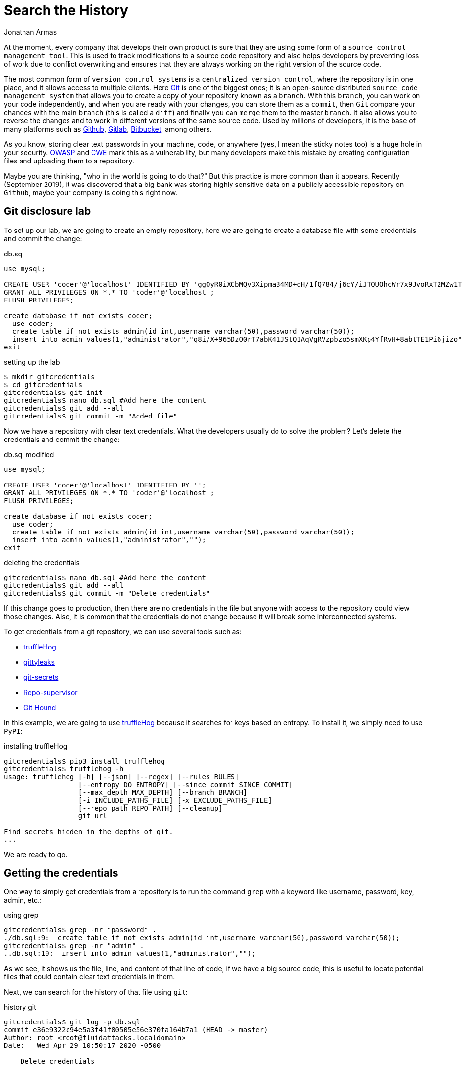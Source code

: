 :slug: searching-history/
:date: 2020-04-29
:category: attacks
:subtitle: Searching for credentials in a repository
:tags: security, git, vulnerability, credential
:image: cover.png
:alt: Photo by Mick Haupt on Unsplash
:description: As everyone knows in our context, production credentials should be protected. In this post, we explain how to extract old credentials and how to protect them.
:keywords: Git, Security, Vulnerability, Hacking, Repository, Credentials, Ethical Hacking, Pentesting
:author: Jonathan Armas
:writer: johna
:name: Jonathan Armas
:about1: Systems Engineer, OSCP - Security+
:about2: "Be formless, shapeless like water" Bruce Lee
:source: https://unsplash.com/photos/eQ2Z9ay9Wws

= Search the History

At the moment, every company that develops their own product
is sure that they are using
some form of a `source control management tool`.
This is used to track modifications to a source code repository
and also helps developers by preventing loss of work
due to conflict overwriting
and ensures that they are always working
on the right version of the source code.

The most common form of `version control systems`
is a `centralized version control`,
where the repository is in one place,
and it allows access to multiple clients.
Here link:https://git-scm.com/[Git] is one of the biggest ones;
it is an open-source distributed `source code management system`
that allows you to create a copy of your repository known as a `branch`.
With this `branch`, you can work on your code independently,
and when you are ready with your changes,
you can store them as a `commit`,
then `Git` compare your changes with the main `branch`
(this is called a `diff`)
and finally you can `merge` them to the master `branch`.
It also allows you to reverse the changes
and to work in different versions
of the same source code.
Used by millions of developers,
it is the base of many platforms
such as link:https://github.com/[Github], link:https://gitlab.com/[Gitlab],
link:https://bitbucket.org/[Bitbucket], among others.

As you know, storing clear text passwords
in your machine, code, or anywhere
(yes, I mean the sticky notes too)
is a huge hole in your security.
link:https://owasp.org/www-community/vulnerabilities/Password_Plaintext_Storage[OWASP] and link:https://cwe.mitre.org/data/definitions/256.html[CWE] mark
this as a vulnerability,
but many developers make this mistake
by creating configuration files and uploading them to a repository.

Maybe you are thinking,
"who in the world is going to do that?"
But this practice is more common than it appears.
Recently (September 2019), it was discovered that
a big bank was storing highly sensitive data
on a publicly accessible repository on `Github`,
maybe your company is doing this right now.

== Git disclosure lab

To set up our lab, we are going to create an empty repository,
here we are going to create a database file
with some credentials and commit the change:

.db.sql
[source, sql]
----
use mysql;

CREATE USER 'coder'@'localhost' IDENTIFIED BY 'ggOyR0iXCbMQv3Xipma34MD+dH/1fQ784/j6cY/iJTQUOhcWr7x9JvoRxT2MZw1T';
GRANT ALL PRIVILEGES ON *.* TO 'coder'@'localhost';
FLUSH PRIVILEGES;

create database if not exists coder;
  use coder;
  create table if not exists admin(id int,username varchar(50),password varchar(50));
  insert into admin values(1,"administrator","q8i/X+965DzO0rT7abK41JStQIAqVgRVzpbzo5smXKp4YfRvH+8abtTE1Pi6jizo");
exit

----

.setting up the lab
[source, bash, linenums]
----
$ mkdir gitcredentials
$ cd gitcredentials
gitcredentials$ git init
gitcredentials$ nano db.sql #Add here the content
gitcredentials$ git add --all
gitcredentials$ git commit -m "Added file"
----

Now we have a repository with clear text credentials.
What the developers usually do to solve the problem?
Let's delete the credentials and commit the change:

.db.sql modified
[source, sql]
----
use mysql;

CREATE USER 'coder'@'localhost' IDENTIFIED BY '';
GRANT ALL PRIVILEGES ON *.* TO 'coder'@'localhost';
FLUSH PRIVILEGES;

create database if not exists coder;
  use coder;
  create table if not exists admin(id int,username varchar(50),password varchar(50));
  insert into admin values(1,"administrator","");
exit

----

.deleting the credentials
[source, bash, linenums]
----
gitcredentials$ nano db.sql #Add here the content
gitcredentials$ git add --all
gitcredentials$ git commit -m "Delete credentials"

----

If this change goes to production, then there are no credentials in the file
but anyone with access to the repository could view those changes.
Also, it is common that the credentials do not change
because it will break some interconnected systems.

To get credentials from a git repository,
we can use several tools such as:

* link:https://github.com/dxa4481/truffleHog[truffleHog]
* link:https://github.com/kootenpv/gittyleaks[gittyleaks]
* link:https://github.com/awslabs/git-secrets[git-secrets]
* link:https://github.com/auth0/repo-supervisor[Repo-supervisor]
* link:https://github.com/ezekg/git-hound[Git Hound]

In this example, we are going to use link:https://github.com/dxa4481/truffleHog[truffleHog]
because it searches for keys based on entropy.
To install it, we simply need to use `PyPI`:

.installing truffleHog
[source, bash, linenums]
----
gitcredentials$ pip3 install trufflehog
gitcredentials$ trufflehog -h
usage: trufflehog [-h] [--json] [--regex] [--rules RULES]
                  [--entropy DO_ENTROPY] [--since_commit SINCE_COMMIT]
                  [--max_depth MAX_DEPTH] [--branch BRANCH]
                  [-i INCLUDE_PATHS_FILE] [-x EXCLUDE_PATHS_FILE]
                  [--repo_path REPO_PATH] [--cleanup]
                  git_url

Find secrets hidden in the depths of git.
...
----

We are ready to go.

== Getting the credentials

One way to simply get credentials from a repository
is to run the command `grep` with a keyword
like username, password, key, admin, etc.:

.using grep
[source, bash, linenums]
----
gitcredentials$ grep -nr "password" .
./db.sql:9:  create table if not exists admin(id int,username varchar(50),password varchar(50));
gitcredentials$ grep -nr "admin" .
..db.sql:10:  insert into admin values(1,"administrator","");

----

As we see, it shows us the file, line, and content of that line of code,
if we have a big source code, this is useful to locate potential files
that could contain clear text credentials in them.

Next, we can search for the history of that file using `git`:

.history git
[source, bash, linenums]
----
gitcredentials$ git log -p db.sql
commit e36e9322c94e5a3f41f80505e56e370fa164b7a1 (HEAD -> master)
Author: root <root@fluidattacks.localdomain>
Date:   Wed Apr 29 10:50:17 2020 -0500

    Delete credentials

diff --git a/db.sql b/db.sql
index fa065ad..b6eaabb 100644
--- a/db.sql
+++ b/db.sql
@@ -1,11 +1,11 @@
 use mysql;

-CREATE USER 'coder'@'localhost' IDENTIFIED BY 'ggOyR0iXCbMQv3Xipma34MD+dH/1fQ784/j6cY/iJTQUOhcWr7x9JvoRxT2MZw1T';
+CREATE USER 'coder'@'localhost' IDENTIFIED BY '';
 GRANT ALL PRIVILEGES ON *.* TO 'coder'@'localhost';
 FLUSH PRIVILEGES;

 create database if not exists coder;
   use coder;
   create table if not exists admin(id int,username varchar(50),password varchar(50));
-  insert into admin values(1,"administrator","q8i/X+965DzO0rT7abK41JStQIAqVgRVzpbzo5smXKp4YfRvH+8abtTE1Pi6jizo");
+  insert into admin values(1,"administrator","");
 exit
----

There is a more efficient way to do this
and is by using `truffleHog`,
this tool searches automatically through the entire repository
and prints the keys with high entropy:

.history git
[source, bash, linenums]
----
gitcredentials$ trufflehog .
~~~~~~~~~~~~~~~~~~~~~
Reason: High Entropy
Date: 2020-04-29 10:50:17
Hash: e36e9322c94e5a3f41f80505e56e370fa164b7a1
Filepath: db.sql
Branch: origin/master
Commit: Delete credentials

@@ -1,11 +1,11 @@
 use mysql;

-CREATE USER 'coder'@'localhost' IDENTIFIED BY '';
+CREATE USER 'coder'@'localhost' IDENTIFIED BY 'ggOyR0iXCbMQv3Xipma34MD+dH/1fQ784/j6cY/iJTQUOhcWr7x9JvoRxT2MZw1T';
 GRANT ALL PRIVILEGES ON *.* TO 'coder'@'localhost';
 FLUSH PRIVILEGES;

 create database if not exists coder;
   use coder;
   create table if not exists admin(id int,username varchar(50),password varchar(50));
-  insert into admin values(1,"administrator","");
+  insert into admin values(1,"administrator","q8i/X+965DzO0rT7abK41JStQIAqVgRVzpbzo5smXKp4YfRvH+8abtTE1Pi6jizo");
 exit
----

== Solution

As we have seen by now,
if a developer puts sensitive data into a file
and commits the changes,
an attacker could get our credentials
by searching the history of our source code,
but what can we do about that?

First of all, we can avoid using credentials at all
by using environment variables and pipelines;
every major source code management platform
has this feature within their services.
Pipelines are the top-level component of
continuous integration, delivery, and deployment.
With this, we can test, build, and deploy our projects,
and by setting our credentials there into environment variables,
we ensure the principle of least privilege.

* link:https://confluence.atlassian.com/bitbucket/variables-in-pipelines-794502608.html[Variables in Bitbucket]
* link:https://docs.gitlab.com/ee/ci/variables/[Variables in Gitlab]
* link:https://help.github.com/en/actions/configuring-and-managing-workflows/using-environment-variables[Variables in Github]

Another thing we can do
is to delete them from the repository
using tools like link:https://rtyley.github.io/bfg-repo-cleaner/[BFG Repo-Cleaner].
This searches through the commit history
and removes sensitive data.
Using our example, we can put our credentials into a file:

.passwords.txt
[source, txt]
----
q8i/X+965DzO0rT7abK41JStQIAqVgRVzpbzo5smXKp4YfRvH+8abtTE1Pi6jizo
ggOyR0iXCbMQv3Xipma34MD+dH/1fQ784/j6cY/iJTQUOhcWr7x9JvoRxT2MZw1T

----

Then run the `BFG Repo-Cleaner` in our repository:

.running BFG
[source, bash, linenums]
----
gitcredentials$ nano passwords.txt #Add here the content
gitcredentials$ java -jar bfg-1.13.0.jar  --replace-text passwords.txt .
...
Cleaning

Found 2 commits
Cleaning commits:       100% (2/2)
Cleaning commits completed in 118 ms.

Updating 1 Ref

        Ref                 Before     After
        refs/heads/master | e36e9322 | 38604def
...
Changed files

        Filename   Before & After
        db.sql   | fa065ad9 ? 489ca3e7
...
----

Now if we check the history of our file,
we will see that the credentials are removed:

.history git removed
[source, bash, linenums]
----
gitcredentials$ git log -p db.sql
commit 38604def7c70e35dbb94159abacbeb069d7e2835 (HEAD -> master)
Author: root <root@fluidattacks.localdomain>
Date:   Wed Apr 29 10:50:17 2020 -0500

    Delete credentials

diff --git a/db.sql b/db.sql
index 489ca3e..b6eaabb 100644
--- a/db.sql
+++ b/db.sql
@@ -1,11 +1,11 @@
 use mysql;

-CREATE USER 'coder'@'localhost' IDENTIFIED BY '***REMOVED***';
+CREATE USER 'coder'@'localhost' IDENTIFIED BY '';
 GRANT ALL PRIVILEGES ON *.* TO 'coder'@'localhost';
 FLUSH PRIVILEGES;

 create database if not exists coder;
   use coder;
   create table if not exists admin(id int,username varchar(50),password varchar(50));
-  insert into admin values(1,"administrator","***REMOVED***");
+  insert into admin values(1,"administrator","");
 exit

----

If, for whatever reason,
we could not avoid storing passwords into configuration files,
then it is possible to store them
encoded in a strong cryptographic algorithm.
Please avoid the use of `base64` for this endeavor
because the encoding can be detected and decoded easily.

The last thing that we must do
is to revoke any exposed credentials
in order to minimize the damage done.

If you want more information about secure coding,
you can check our [inner]#link:../../rules/#source[rules]#
about them.
